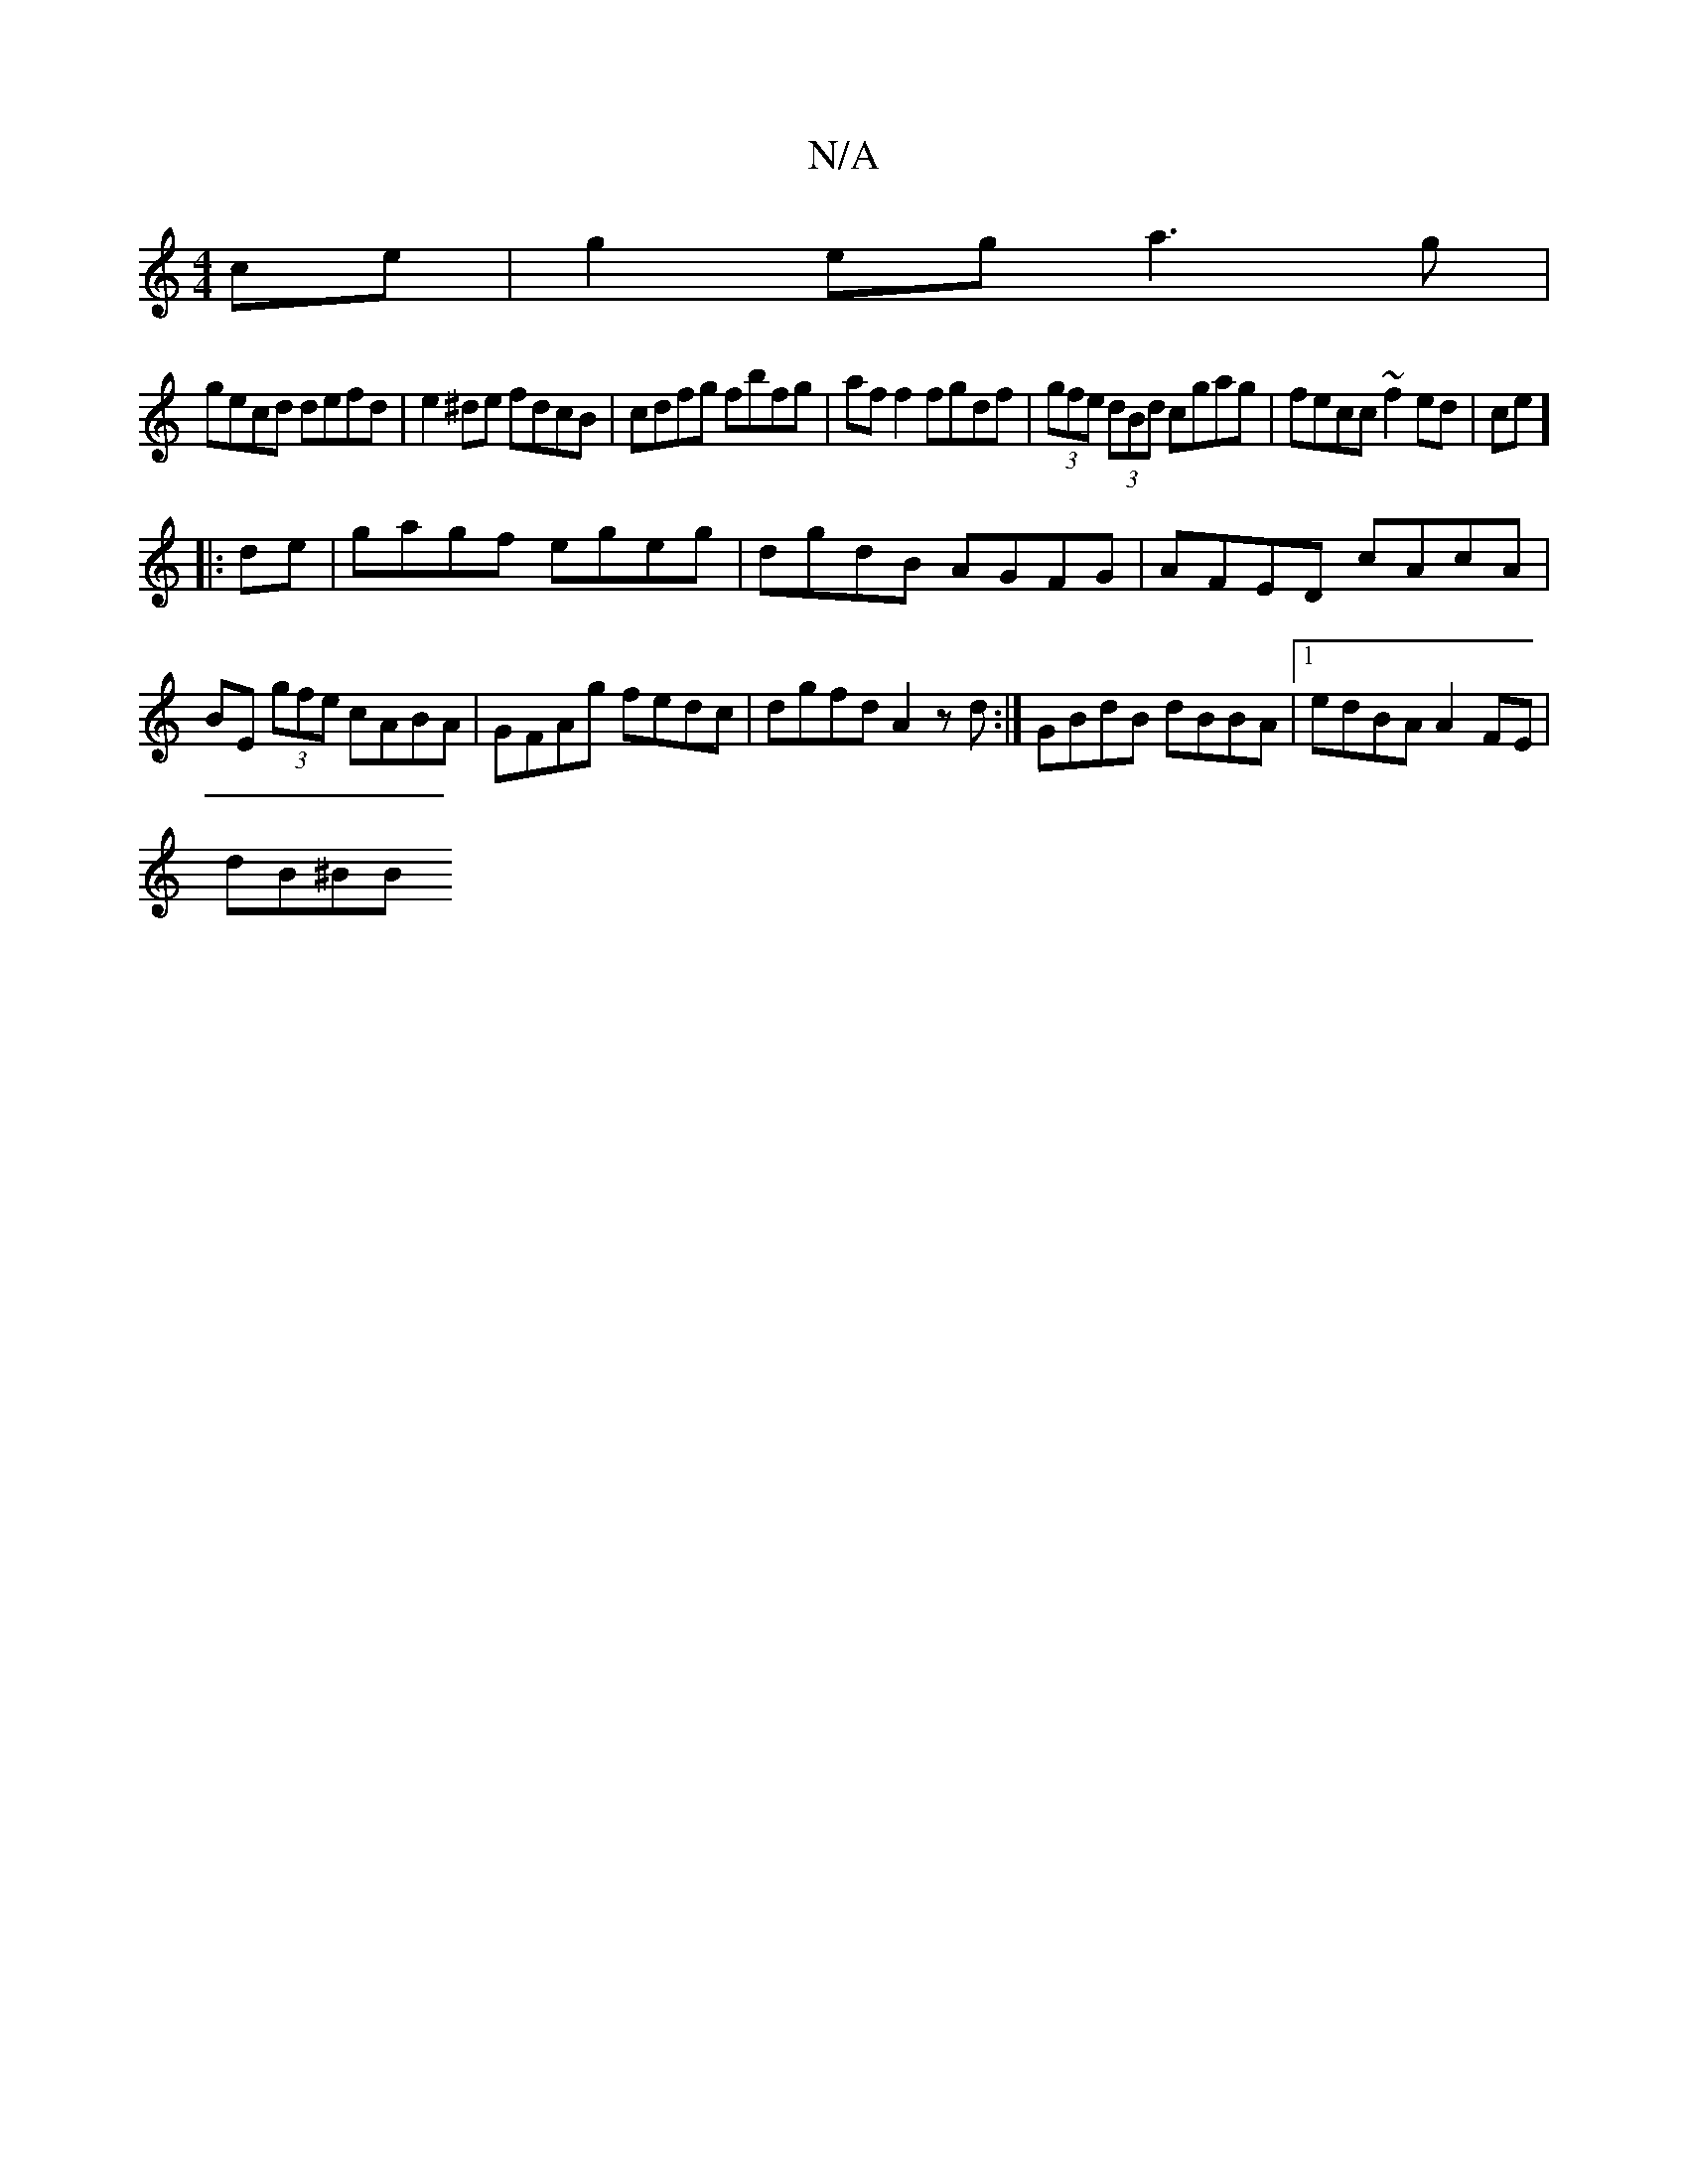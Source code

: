 X:1
T:N/A
M:4/4
R:N/A
K:Cmajor
ce | g2eg a3g|
gecd defd|e2^de fdcB|cdfg fbfg|af f2 fgdf|(3gfe (3dBd cgag | fecc ~f2 ed|ce]
|:de|gagf egeg|dgdB AGFG|AFED cAcA|
BE (3gfe cABA | GFAg fedc | dgfd A2 z d:| GBdB dBBA |1 edBA A2FE |
dB^BB